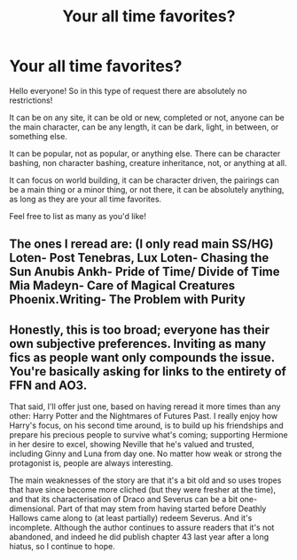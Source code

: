 #+TITLE: Your all time favorites?

* Your all time favorites?
:PROPERTIES:
:Author: NotSoSnarky
:Score: 4
:DateUnix: 1597436596.0
:DateShort: 2020-Aug-15
:FlairText: Request
:END:
Hello everyone! So in this type of request there are absolutely no restrictions!

It can be on any site, it can be old or new, completed or not, anyone can be the main character, can be any length, it can be dark, light, in between, or something else.

It can be popular, not as popular, or anything else. There can be character bashing, non character bashing, creature inheritance, not, or anything at all.

It can focus on world building, it can be character driven, the pairings can be a main thing or a minor thing, or not there, it can be absolutely anything, as long as they are your all time favorites.

Feel free to list as many as you'd like!


** The ones I reread are: (I only read main SS/HG) Loten- Post Tenebras, Lux Loten- Chasing the Sun Anubis Ankh- Pride of Time/ Divide of Time Mia Madeyn- Care of Magical Creatures Phoenix.Writing- The Problem with Purity
:PROPERTIES:
:Author: bellefroh
:Score: 1
:DateUnix: 1597471597.0
:DateShort: 2020-Aug-15
:END:


** Honestly, this is too broad; everyone has their own subjective preferences. Inviting as many fics as people want only compounds the issue. You're basically asking for links to the entirety of FFN and AO3.

That said, I'll offer just one, based on having reread it more times than any other: Harry Potter and the Nightmares of Futures Past. I really enjoy how Harry's focus, on his second time around, is to build up his friendships and prepare his precious people to survive what's coming; supporting Hermione in her desire to excel, showing Neville that he's valued and trusted, including Ginny and Luna from day one. No matter how weak or strong the protagonist is, people are always interesting.

The main weaknesses of the story are that it's a bit old and so uses tropes that have since become more cliched (but they were fresher at the time), and that its characterisation of Draco and Severus can be a bit one-dimensional. Part of that may stem from having started before Deathly Hallows came along to (at least partially) redeem Severus. And it's incomplete. Although the author continues to assure readers that it's not abandoned, and indeed he did publish chapter 43 last year after a long hiatus, so I continue to hope.
:PROPERTIES:
:Author: thrawnca
:Score: 1
:DateUnix: 1597526998.0
:DateShort: 2020-Aug-16
:END:
